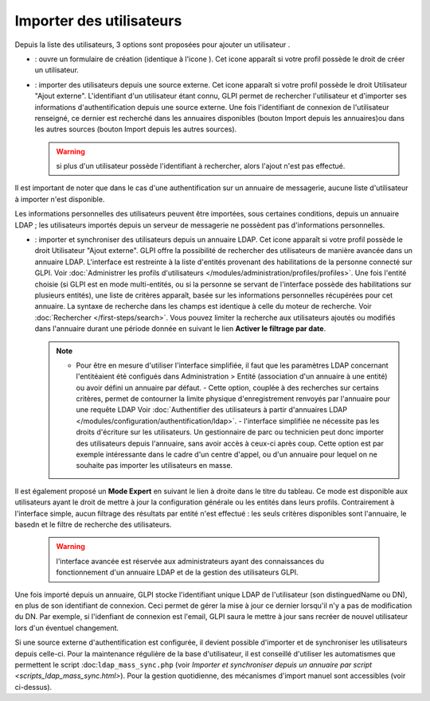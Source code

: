 Importer des utilisateurs
=========================

Depuis la liste des utilisateurs, 3 options sont proposées pour ajouter un utilisateur |image|.

* |image| : ouvre un formulaire de création (identique à l'icone |image|). Cet icone apparaît si votre profil possède le droit de créer un utilisateur.

* |image| : importer des utilisateurs depuis une source externe. Cet icone apparaît si votre profil possède le droit Utilisateur "Ajout externe". L'identifiant d'un utilisateur étant connu, GLPI permet de rechercher l'utilisateur et d'importer ses informations d'authentification depuis une source externe. Une fois l'identifiant de connexion de l'utilisateur renseigné, ce dernier est recherché dans les annuaires disponibles (bouton Import depuis les annuaires)ou dans les autres sources (bouton Import depuis les autres sources).

  .. warning:: si plus d'un utilisateur possède l'identifiant à rechercher, alors l'ajout n'est pas effectué.

Il est important de noter que dans le cas d'une authentification sur un annuaire de messagerie, aucune liste d'utilisateur à importer n'est disponible.

Les informations personnelles des utilisateurs peuvent être importées, sous certaines conditions, depuis un annuaire LDAP ; les utilisateurs importés depuis un serveur de messagerie ne possèdent pas d'informations personnelles.

* |image| : importer et synchroniser des utilisateurs depuis un annuaire LDAP. Cet icone apparaît si votre profil possède le droit Utilisateur "Ajout externe". GLPI offre la possibilité de rechercher des utilisateurs de manière avancée dans un annuaire LDAP.  L'interface est restreinte à la liste d'entités provenant des habilitations de la personne connecté sur GLPI. Voir :doc:`Administrer les profils d'utilisateurs </modules/administration/profiles/profiles>`.  Une fois l'entité choisie (si GLPI est en mode multi-entités, ou si la personne se servant de l'interface possède des habilitations sur plusieurs entités), une liste de critères apparaît, basée sur les informations personnelles récupérées pour cet annuaire. La syntaxe de recherche dans les champs est identique à celle du moteur de recherche. Voir :doc:`Rechercher </first-steps/search>`.  Vous pouvez limiter la recherche aux utilisateurs ajoutés ou modifiés dans l'annuaire durant une période donnée en suivant le lien **Activer le filtrage par date**.

  .. note:: - Pour être en mesure d'utiliser l'interface simplifiée, il faut que les paramètres LDAP concernant l'entitéaient été configués dans Administration > Entité (association d'un annuaire à une entité) ou avoir défini un annuaire par défaut. - Cette option, couplée à des recherches sur certains critères, permet de contourner la limite physique d'enregistrement renvoyés par l'annuaire pour une requête LDAP Voir :doc:`Authentifier des utilisateurs à partir d'annuaires LDAP </modules/configuration/authentification/ldap>`. - l'interface simplifiée ne nécessite pas les droits d'écriture sur les utilisateurs. Un gestionnaire de parc ou technicien peut donc importer des utilisateurs depuis l'annuaire, sans avoir accès à ceux-ci après coup. Cette option est par exemple intéressante dans le cadre d'un centre d'appel, ou d'un annuaire pour lequel on ne souhaite pas importer les utilisateurs en masse.

Il est également proposé un **Mode Expert** en suivant le lien à droite dans le titre du tableau. Ce mode est disponible aux utilisateurs ayant le droit de mettre à jour la configuration générale ou les entités dans leurs profils. Contrairement à l'interface simple, aucun filtrage des résultats par entité n'est effectué : les seuls critères disponibles sont l'annuaire, le basedn et le filtre de recherche des utilisateurs.

    .. warning:: l'interface avancée est réservée aux administrateurs ayant des connaissances du fonctionnement d'un annuaire LDAP et de la gestion des utilisateurs GLPI.

Une fois importé depuis un annuaire, GLPI stocke l'identifiant unique LDAP de l'utilisateur (son distinguedName ou DN), en plus de son identifiant de connexion. Ceci permet de gérer la mise à jour ce dernier lorsqu'il n'y a pas de modification du DN. Par exemple, si l'idenfiant de connexion est l'email, GLPI saura le mettre à jour sans recréer de nouvel utilisateur lors d'un éventuel changement.

Si une source externe d'authentification est configurée, il devient possible d'importer et de synchroniser les utilisateurs depuis celle-ci.  Pour la maintenance régulière de la base d'utilisateur, il est conseillé d'utiliser les automatismes que permettent le script :doc:``ldap_mass_sync.php`` (voir `Importer et synchroniser depuis un annuaire par script <scripts_ldap_mass_sync.html>`). Pour la gestion quotidienne, des mécanismes d'import manuel sont accessibles (voir ci-dessus).

.. |image| image:: ../images/addUserAll.png
.. |image2| image:: ../images/addUser.png
.. |image3| image:: /image/menu_add.png
.. |image4| image:: ../images/addUserExt.png
.. |image5| image:: ../images/addUserLdap.png

